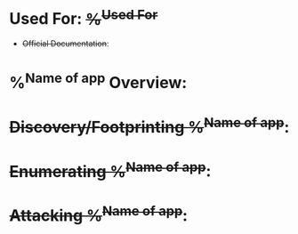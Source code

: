 * Used For: +%^{Used For}+
+ +Official Documentation+: 

* %^{Name of app} Overview: 
* +Discovery/Footprinting %^{Name of app}+:
* +Enumerating %^{Name of app}+:
* +Attacking %^{Name of app}+:
